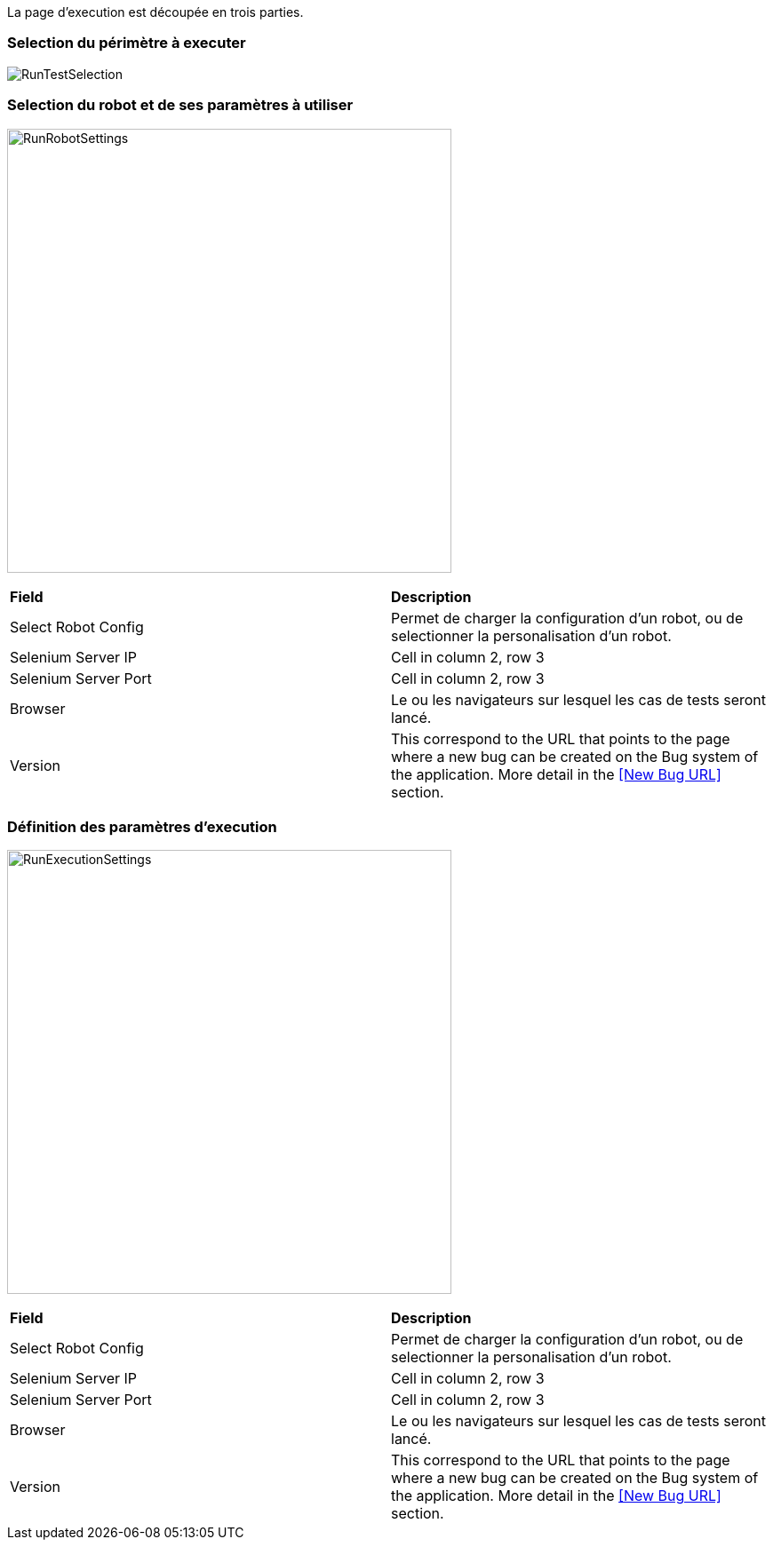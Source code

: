 La page d'execution est découpée en trois parties.

=== Selection du périmètre à executer

image:runtestselection.png[RunTestSelection]

=== Selection du robot et de ses paramètres à utiliser

image:runrobotsettings.png[RunRobotSettings, 500, 500] 

|=== 

| *Field* | *Description*  

| Select Robot Config | Permet de charger la configuration d'un robot, ou de selectionner la personalisation d'un robot.

| Selenium Server IP | Cell in column 2, row 3

| Selenium Server Port | Cell in column 2, row 3

| Browser | Le ou les navigateurs sur lesquel les cas de tests seront lancé.

| Version    | This correspond to the URL that points to the page where a new bug can be created on the Bug system of the application. More detail in the <<New Bug URL>> section.

|=== 


=== Définition des paramètres d'execution

image:runexecutionsettings.png[RunExecutionSettings, 500, 500]

|=== 

| *Field* | *Description*  

| Select Robot Config | Permet de charger la configuration d'un robot, ou de selectionner la personalisation d'un robot.

| Selenium Server IP | Cell in column 2, row 3

| Selenium Server Port | Cell in column 2, row 3

| Browser | Le ou les navigateurs sur lesquel les cas de tests seront lancé.

| Version    | This correspond to the URL that points to the page where a new bug can be created on the Bug system of the application. More detail in the <<New Bug URL>> section.

|=== 


